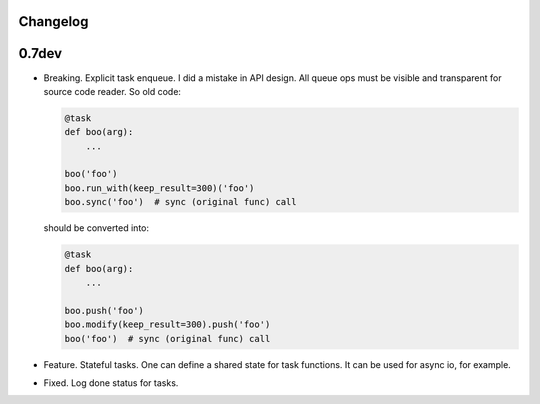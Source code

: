 Changelog
=========

0.7dev
======

* Breaking. Explicit task enqueue. I did a mistake in API design. All queue
  ops must be visible and transparent for source code reader. So old code:

  .. code:: python

      @task
      def boo(arg):
          ...

      boo('foo')
      boo.run_with(keep_result=300)('foo')
      boo.sync('foo')  # sync (original func) call

  should be converted into:

  .. code:: python

      @task
      def boo(arg):
          ...

      boo.push('foo')
      boo.modify(keep_result=300).push('foo')
      boo('foo')  # sync (original func) call

* Feature. Stateful tasks. One can define a shared state for task functions. It
  can be used for async io, for example.

* Fixed. Log done status for tasks.
